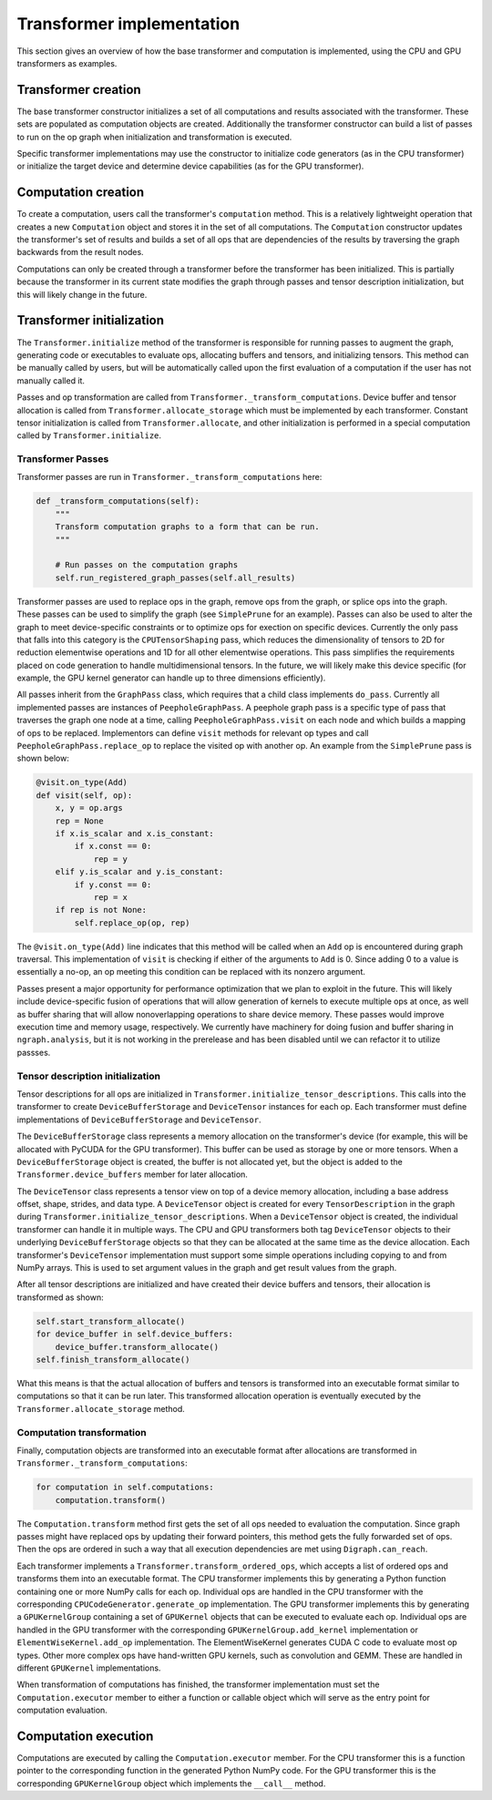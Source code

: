 .. _transformer_implementation:

.. ---------------------------------------------------------------------------
.. Copyright 2017 Intel Corporation
.. Licensed under the Apache License, Version 2.0 (the "License");
.. you may not use this file except in compliance with the License.
.. You may obtain a copy of the License at
..
..      http://www.apache.org/licenses/LICENSE-2.0
..
.. Unless required by applicable law or agreed to in writing, software
.. distributed under the License is distributed on an "AS IS" BASIS,
.. WITHOUT WARRANTIES OR CONDITIONS OF ANY KIND, either express or implied.
.. See the License for the specific language governing permissions and
.. limitations under the License.
.. ---------------------------------------------------------------------------

Transformer implementation
**************************

This section gives an overview of how the base transformer and computation is implemented, using the CPU and GPU transformers as examples.

Transformer creation
====================

The base transformer constructor initializes a set of all computations and results associated with the transformer. These sets are populated as computation objects are created. Additionally the transformer constructor can build a list of passes to run on the op graph when initialization and transformation is executed.

Specific transformer implementations may use the constructor to initialize code generators (as in the CPU transformer) or initialize the target device and determine device capabilities (as for the GPU transformer).

Computation creation
====================

To create a computation, users call the transformer's ``computation`` method. This is a relatively lightweight operation that creates a new ``Computation`` object and stores it in the set of all computations. The ``Computation`` constructor updates the transformer's set of results and builds a set of all ops that are dependencies of the results by traversing the graph backwards from the result nodes. 

Computations can only be created through a transformer before the transformer has been initialized. This is partially because the transformer in its current state modifies the graph through passes and tensor description initialization, but this will likely change in the future.

Transformer initialization
==========================

The ``Transformer.initialize`` method of the transformer is responsible for running passes to augment the graph, generating code or executables to evaluate ops, allocating buffers and tensors, and initializing tensors. This method can be manually called by users, but will be automatically called upon the first evaluation of a computation if the user has not manually called it.

Passes and op transformation are called from ``Transformer._transform_computations``. Device buffer and tensor allocation is called from ``Transformer.allocate_storage`` which must be implemented by each transformer. Constant tensor initialization is called from ``Transformer.allocate``, and other initialization is performed in a special computation called by ``Transformer.initialize``.

.. _transformer_passes:

Transformer Passes
------------------

Transformer passes are run in ``Transformer._transform_computations`` here:

.. code-block:: python

    def _transform_computations(self):
        """
        Transform computation graphs to a form that can be run.
        """

        # Run passes on the computation graphs
        self.run_registered_graph_passes(self.all_results)

Transformer passes are used to replace ops in the graph, remove ops from the graph, or splice ops into the graph. These passes can be used to simplify the graph (see ``SimplePrune`` for an example). Passes can also be used to alter the graph to meet device-specific constraints or to optimize ops for exection on specific devices. Currently the only pass that falls into this category is the ``CPUTensorShaping`` pass, which reduces the dimensionality of tensors to 2D for reduction elementwise operations and 1D for all other elementwise operations. This pass simplifies the requirements placed on code generation to handle multidimensional tensors. In the future, we will likely make this device specific (for example, the GPU kernel generator can handle up to three dimensions efficiently).

All passes inherit from the ``GraphPass`` class, which requires that a child class implements ``do_pass``. Currently all implemented passes are instances of ``PeepholeGraphPass``. A peephole graph pass is a specific type of pass that traverses the graph one node at a time, calling ``PeepholeGraphPass.visit`` on each node and which builds a mapping of ops to be replaced. Implementors can define ``visit`` methods for relevant op types and call ``PeepholeGraphPass.replace_op`` to replace the visited op with another op. An example from the ``SimplePrune`` pass is shown below:

.. code-block:: python

    @visit.on_type(Add)
    def visit(self, op):
        x, y = op.args
        rep = None
        if x.is_scalar and x.is_constant:
            if x.const == 0:
                rep = y
        elif y.is_scalar and y.is_constant:
            if y.const == 0:
                rep = x
        if rep is not None:
            self.replace_op(op, rep)

The ``@visit.on_type(Add)`` line indicates that this method will be called when an ``Add`` op is encountered during graph traversal. This implementation of ``visit`` is checking if either of the arguments to ``Add`` is 0. Since adding 0 to a value is essentially a no-op, an op meeting this condition can be replaced with its nonzero argument.

Passes present a major opportunity for performance optimization that we plan to exploit in the future. This will likely include device-specific fusion of operations that will allow generation of kernels to execute multiple ops at once, as well as buffer sharing that will allow nonoverlapping operations to share device memory. These passes would improve execution time and memory usage, respectively. We currently have machinery for doing fusion and buffer sharing in ``ngraph.analysis``, but it is not working in the prerelease and has been disabled until we can refactor it to utilize passses.

Tensor description initialization
---------------------------------

Tensor descriptions for all ops are initialized in ``Transformer.initialize_tensor_descriptions``. This calls into the transformer to create ``DeviceBufferStorage`` and ``DeviceTensor`` instances for each op. Each transformer must define implementations of ``DeviceBufferStorage`` and ``DeviceTensor``.

The ``DeviceBufferStorage`` class represents a memory allocation on the transformer's device (for example, this will be allocated with PyCUDA for the GPU transformer). This buffer can be used as storage by one or more tensors. When a ``DeviceBufferStorage`` object is created, the buffer is not allocated yet, but the object is added to the ``Transformer.device_buffers`` member for later allocation.

The ``DeviceTensor`` class represents a tensor view on top of a device memory allocation, including a base address offset, shape, strides, and data type. A ``DeviceTensor`` object is created for every ``TensorDescription`` in the graph during ``Transformer.initialize_tensor_descriptions``. When a ``DeviceTensor`` object is created, the individual transformer can handle it in multiple ways. The CPU and GPU transformers both tag ``DeviceTensor`` objects to their underlying ``DeviceBufferStorage`` objects so that they can be allocated at the same time as the device allocation. Each transformer's ``DeviceTensor`` implementation must support some simple operations including copying to and from NumPy arrays. This is used to set argument values in the graph and get result values from the graph.

After all tensor descriptions are initialized and have created their device buffers and tensors, their allocation is transformed as shown:

.. code-block:: python

        self.start_transform_allocate()
        for device_buffer in self.device_buffers:
            device_buffer.transform_allocate()
        self.finish_transform_allocate()

What this means is that the actual allocation of buffers and tensors is transformed into an executable format similar to computations so that it can be run later. This transformed allocation operation is eventually executed by the ``Transformer.allocate_storage`` method.

Computation transformation
--------------------------

Finally, computation objects are transformed into an executable format after allocations are transformed in ``Transformer._transform_computations``:

.. code-block:: python

        for computation in self.computations:
            computation.transform()

The ``Computation.transform`` method first gets the set of all ops needed to evaluation the computation. Since graph passes might have replaced ops by updating their forward pointers, this method gets the fully forwarded set of ops. Then the ops are ordered in such a way that all execution dependencies are met using ``Digraph.can_reach``.

Each transformer implements a ``Transformer.transform_ordered_ops``, which accepts a list of ordered ops and transforms them into an executable format. The CPU transformer implements this by generating a Python function containing one or more NumPy calls for each op. Individual ops are handled in the CPU transformer with the corresponding ``CPUCodeGenerator.generate_op`` implementation. The GPU transformer implements this by generating a ``GPUKernelGroup`` containing a set of ``GPUKernel`` objects that can be executed to evaluate each op. Individual ops are handled in the GPU transformer with the corresponding ``GPUKernelGroup.add_kernel`` implementation or ``ElementWiseKernel.add_op`` implementation. The ElementWiseKernel generates CUDA C code to evaluate most op types. Other more complex ops have hand-written GPU kernels, such as convolution and GEMM. These are handled in different ``GPUKernel`` implementations.

When transformation of computations has finished, the transformer implementation must set the ``Computation.executor`` member to either a function or callable object which will serve as the entry point for computation evaluation.

Computation execution
=====================

Computations are executed by calling the ``Computation.executor`` member. For the CPU transformer this is a function pointer to the corresponding function in the generated Python NumPy code. For the GPU transformer this is the corresponding ``GPUKernelGroup`` object which implements the ``__call__`` method.

